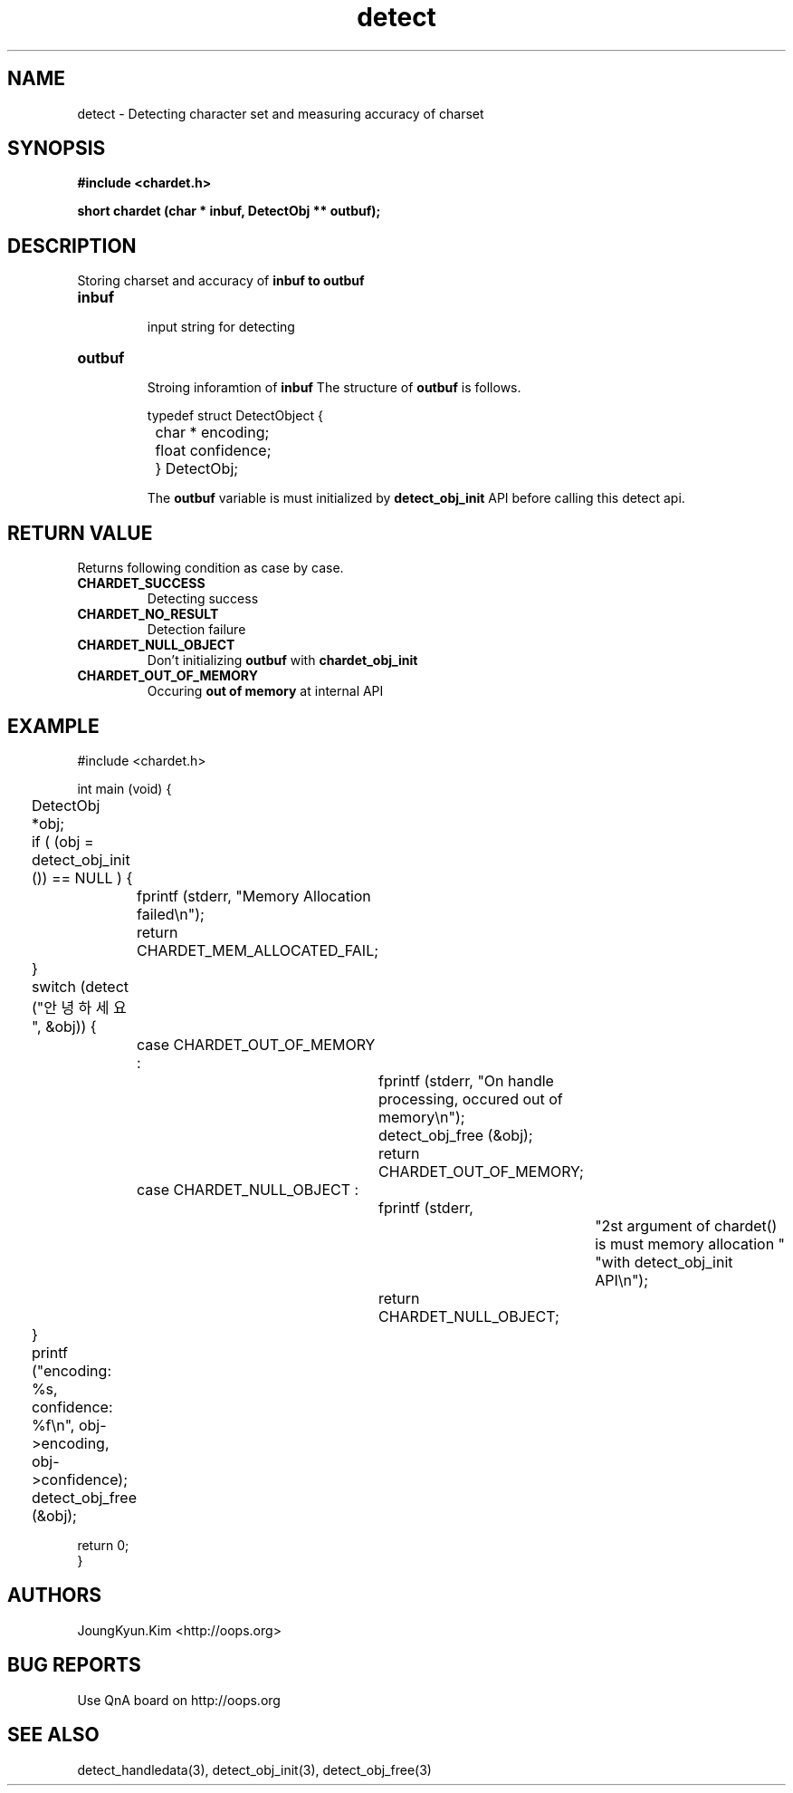 .TH detect 3 2011-05-02 "libchardet manuals"
.\" Process with
.\" nroff -man detect.3
.\" 2011-05-02 JoungKyun Kim <htt://oops.org>
.\" $Id$

.SH NAME
detect \- Detecting character set and measuring accuracy of charset

.SH SYNOPSIS
.B "#include <chardet.h>"
.sp
.BI "short chardet (char * inbuf, DetectObj ** outbuf);"

.SH DESCRIPTION
Storing charset and accuracy of
.B inbuf to
.B outbuf

.TP
.B inbuf
.br
input string for detecting

.TP
.B outbuf
.br
Stroing inforamtion of
.B inbuf
The structure of
.B outbuf
is follows.

.nf
	typedef struct DetectObject {
		char * encoding;
		float confidence;
	} DetectObj;
.fi

The
.B outbuf
variable is must initialized by
.BI detect_obj_init
API before calling this detect api.

.SH "RETURN VALUE"
Returns following condition as case by case.

.TP
.B CHARDET_SUCCESS
.br
Detecting success

.TP
.B CHARDET_NO_RESULT
.br
Detection failure

.TP
.B CHARDET_NULL_OBJECT
.br
Don't initializing
.B outbuf
with
.BI chardet_obj_init

.TP
.B CHARDET_OUT_OF_MEMORY
.br
Occuring
.B "out of memory"
at internal API

.SH EXAMPLE
.nf
#include <chardet.h>

int main (void) {
	DetectObj *obj;

	if ( (obj = detect_obj_init ()) == NULL ) {
		fprintf (stderr, "Memory Allocation failed\\n");
		return CHARDET_MEM_ALLOCATED_FAIL;
	}

	switch (detect ("안녕하세요", &obj)) {
		case CHARDET_OUT_OF_MEMORY :
			fprintf (stderr, "On handle processing, occured out of memory\\n");
			detect_obj_free (&obj);
			return CHARDET_OUT_OF_MEMORY;
		case CHARDET_NULL_OBJECT :
			fprintf (stderr,
					"2st argument of chardet() is must memory allocation "
					"with detect_obj_init API\\n");
			return CHARDET_NULL_OBJECT;
	}

	printf ("encoding: %s, confidence: %f\\n", obj->encoding, obj->confidence);
	detect_obj_free (&obj);

    return 0;
}
.fi

.SH AUTHORS
JoungKyun.Kim <http://oops.org>

.SH "BUG REPORTS"
Use QnA board on http://oops.org

.SH "SEE ALSO"
detect_handledata(3), detect_obj_init(3), detect_obj_free(3)
